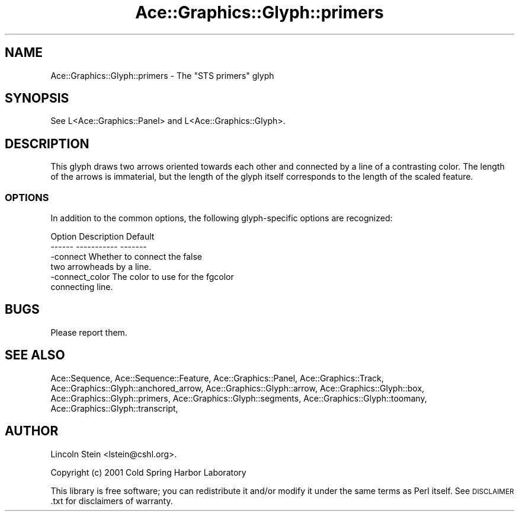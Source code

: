 .\" Automatically generated by Pod::Man 4.09 (Pod::Simple 3.35)
.\"
.\" Standard preamble:
.\" ========================================================================
.de Sp \" Vertical space (when we can't use .PP)
.if t .sp .5v
.if n .sp
..
.de Vb \" Begin verbatim text
.ft CW
.nf
.ne \\$1
..
.de Ve \" End verbatim text
.ft R
.fi
..
.\" Set up some character translations and predefined strings.  \*(-- will
.\" give an unbreakable dash, \*(PI will give pi, \*(L" will give a left
.\" double quote, and \*(R" will give a right double quote.  \*(C+ will
.\" give a nicer C++.  Capital omega is used to do unbreakable dashes and
.\" therefore won't be available.  \*(C` and \*(C' expand to `' in nroff,
.\" nothing in troff, for use with C<>.
.tr \(*W-
.ds C+ C\v'-.1v'\h'-1p'\s-2+\h'-1p'+\s0\v'.1v'\h'-1p'
.ie n \{\
.    ds -- \(*W-
.    ds PI pi
.    if (\n(.H=4u)&(1m=24u) .ds -- \(*W\h'-12u'\(*W\h'-12u'-\" diablo 10 pitch
.    if (\n(.H=4u)&(1m=20u) .ds -- \(*W\h'-12u'\(*W\h'-8u'-\"  diablo 12 pitch
.    ds L" ""
.    ds R" ""
.    ds C` ""
.    ds C' ""
'br\}
.el\{\
.    ds -- \|\(em\|
.    ds PI \(*p
.    ds L" ``
.    ds R" ''
.    ds C`
.    ds C'
'br\}
.\"
.\" Escape single quotes in literal strings from groff's Unicode transform.
.ie \n(.g .ds Aq \(aq
.el       .ds Aq '
.\"
.\" If the F register is >0, we'll generate index entries on stderr for
.\" titles (.TH), headers (.SH), subsections (.SS), items (.Ip), and index
.\" entries marked with X<> in POD.  Of course, you'll have to process the
.\" output yourself in some meaningful fashion.
.\"
.\" Avoid warning from groff about undefined register 'F'.
.de IX
..
.if !\nF .nr F 0
.if \nF>0 \{\
.    de IX
.    tm Index:\\$1\t\\n%\t"\\$2"
..
.    if !\nF==2 \{\
.        nr % 0
.        nr F 2
.    \}
.\}
.\" ========================================================================
.\"
.IX Title "Ace::Graphics::Glyph::primers 3"
.TH Ace::Graphics::Glyph::primers 3 "2001-02-20" "perl v5.26.2" "User Contributed Perl Documentation"
.\" For nroff, turn off justification.  Always turn off hyphenation; it makes
.\" way too many mistakes in technical documents.
.if n .ad l
.nh
.SH "NAME"
Ace::Graphics::Glyph::primers \- The "STS primers" glyph
.SH "SYNOPSIS"
.IX Header "SYNOPSIS"
.Vb 1
\&  See L<Ace::Graphics::Panel> and L<Ace::Graphics::Glyph>.
.Ve
.SH "DESCRIPTION"
.IX Header "DESCRIPTION"
This glyph draws two arrows oriented towards each other and connected
by a line of a contrasting color.  The length of the arrows is
immaterial, but the length of the glyph itself corresponds to the
length of the scaled feature.
.SS "\s-1OPTIONS\s0"
.IX Subsection "OPTIONS"
In addition to the common options, the following glyph-specific
options are recognized:
.PP
.Vb 2
\&  Option      Description               Default
\&  \-\-\-\-\-\-      \-\-\-\-\-\-\-\-\-\-\-               \-\-\-\-\-\-\-
\&
\&  \-connect    Whether to connect the      false
\&              two arrowheads by a line.
\&
\&  \-connect_color  The color to use for the    fgcolor
\&              connecting line.
.Ve
.SH "BUGS"
.IX Header "BUGS"
Please report them.
.SH "SEE ALSO"
.IX Header "SEE ALSO"
Ace::Sequence, Ace::Sequence::Feature, Ace::Graphics::Panel,
Ace::Graphics::Track, Ace::Graphics::Glyph::anchored_arrow,
Ace::Graphics::Glyph::arrow,
Ace::Graphics::Glyph::box,
Ace::Graphics::Glyph::primers,
Ace::Graphics::Glyph::segments,
Ace::Graphics::Glyph::toomany,
Ace::Graphics::Glyph::transcript,
.SH "AUTHOR"
.IX Header "AUTHOR"
Lincoln Stein <lstein@cshl.org>.
.PP
Copyright (c) 2001 Cold Spring Harbor Laboratory
.PP
This library is free software; you can redistribute it and/or modify
it under the same terms as Perl itself.  See \s-1DISCLAIMER\s0.txt for
disclaimers of warranty.
